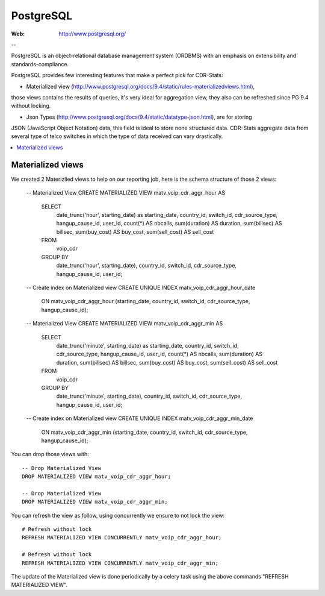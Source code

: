 .. _postgresql_mat_view:

PostgreSQL
==========

:Web: http://www.postgresql.org/

--


PostgreSQL is an object-relational database management system (ORDBMS) with an emphasis on
extensibility and standards-compliance.

PostgreSQL provides few interesting features that make a perfect pick for CDR-Stats:

- Materialized view (http://www.postgresql.org/docs/9.4/static/rules-materializedviews.html),
those views contains the results of queries, it's very ideal for aggregation view, they also
can be refreshed since PG 9.4 without locking.

- Json Types (http://www.postgresql.org/docs/9.4/static/datatype-json.html), are for storing
JSON (JavaScript Object Notation) data, this field is ideal to store none structured data.
CDR-Stats aggregate data from several type of telco switches in which the type of data received
can vary drastically.

.. contents::
    :local:
    :depth: 1


.. _materialized_view:

Materialized views
------------------

We created 2 Materizlied views to help on our reporting job, here is the schema structure of those 2 views:

    -- Materialized View
    CREATE MATERIALIZED VIEW matv_voip_cdr_aggr_hour AS
        SELECT
            date_trunc('hour', starting_date) as starting_date,
            country_id,
            switch_id,
            cdr_source_type,
            hangup_cause_id,
            user_id,
            count(*) AS nbcalls,
            sum(duration) AS duration,
            sum(billsec) AS billsec,
            sum(buy_cost) AS buy_cost,
            sum(sell_cost) AS sell_cost
        FROM
            voip_cdr
        GROUP BY
            date_trunc('hour', starting_date), country_id, switch_id, cdr_source_type, hangup_cause_id, user_id;

    -- Create index on Materialized view
    CREATE UNIQUE INDEX matv_voip_cdr_aggr_hour_date
      ON matv_voip_cdr_aggr_hour (starting_date, country_id, switch_id, cdr_source_type, hangup_cause_id);

    -- Materialized View
    CREATE MATERIALIZED VIEW matv_voip_cdr_aggr_min AS
        SELECT
            date_trunc('minute', starting_date) as starting_date,
            country_id,
            switch_id,
            cdr_source_type,
            hangup_cause_id,
            user_id,
            count(*) AS nbcalls,
            sum(duration) AS duration,
            sum(billsec) AS billsec,
            sum(buy_cost) AS buy_cost,
            sum(sell_cost) AS sell_cost
        FROM
            voip_cdr
        GROUP BY
            date_trunc('minute', starting_date), country_id, switch_id, cdr_source_type, hangup_cause_id, user_id;

    -- Create index on Materialized view
    CREATE UNIQUE INDEX matv_voip_cdr_aggr_min_date
      ON matv_voip_cdr_aggr_min (starting_date, country_id, switch_id, cdr_source_type, hangup_cause_id);


You can drop those views with::

    -- Drop Materialized View
    DROP MATERIALIZED VIEW matv_voip_cdr_aggr_hour;

    -- Drop Materialized View
    DROP MATERIALIZED VIEW matv_voip_cdr_aggr_min;


You can refresh the view as follow, using concurrently we ensure to not lock the view::

    # Refresh without lock
    REFRESH MATERIALIZED VIEW CONCURRENTLY matv_voip_cdr_aggr_hour;

    # Refresh without lock
    REFRESH MATERIALIZED VIEW CONCURRENTLY matv_voip_cdr_aggr_min;


The update of the Materialized view is done periodically by a celery task using the above commands "REFRESH MATERIALIZED VIEW".
